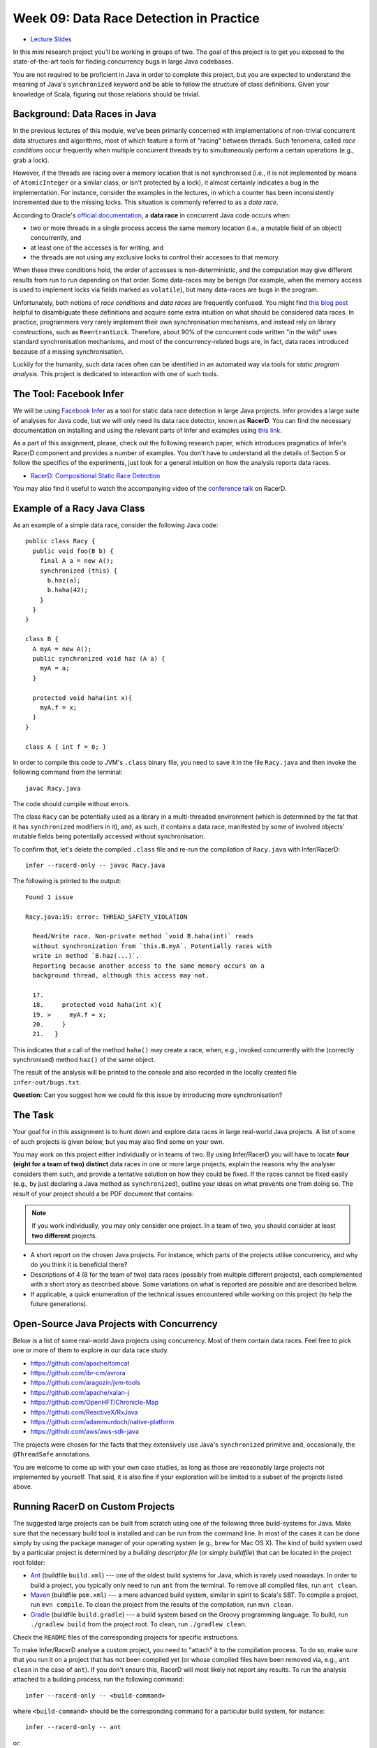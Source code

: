 .. -*- mode: rst -*-

Week 09: Data Race Detection in Practice
========================================

* `Lecture Slides <_static/resources/ysc4231-week-09-races.pdf>`_

In this mini research project you'll be working in groups of two. The
goal of this project is to get you exposed to the state-of-the-art
tools for finding concurrency bugs in large Java codebases.

You are not required to be proficient in Java in order to complete
this project, but you are expected to understand the meaning of Java's
``synchronized`` keyword and be able to follow the structure of class
definitions. Given your knowledge of Scala, figuring out those
relations should be trivial. 

Background: Data Races in Java
------------------------------

In the previous lectures of this module, we've been primarily
concerned with implementations of non-trivial concurrent data
structures and algorithms, most of which feature a form of "racing"
between threads. Such fenomena, called `race conditions` occur
frequently when multiple concurrent threads try to simultaneously
perform a certain operations (e.g., grab a lock).

However, if the threads are racing over a memory location that is not
synchronised (i.e., it is not implemented by means of
``AtomicInteger`` or a similar class, or isn't protected by a lock),
it almost certainly indicates a bug in the implementation. For instance,
consider the examples in the lectures, in which a counter has been
inconsistently incremented due to the missing locks. This situation is
commonly referred to as a `data race`.

According to Oracle's `official documentation
<https://docs.oracle.com/cd/E19205-01/820-0619/geojs/index.html>`_, a
**data race** in concurrent Java code occurs when:

* two or more threads in a single process access the same memory
  location (i.e., a mutable field of an object) concurrently, and
* at least one of the accesses is for writing, and
* the threads are not using any exclusive locks to control their
  accesses to that memory.

When these three conditions hold, the order of accesses is
non-deterministic, and the computation may give different results from
run to run depending on that order. Some data-races may be benign (for
example, when the memory access is used to implement locks via fields
marked as ``volatile``), but many data-races are bugs in the program. 

Unfortunately, both notions of `race conditions` and `data races` are
frequently confused. You might find `this blog post
<https://dzone.com/articles/race-condition-vs-data-race>`_ helpful to
disambiguate these definitions and acquire some extra intuition on
what should be considered data races. In practice, programmers very
rarely implement their own synchronisation mechanisms, and instead
rely on library constructions, such as ``ReentrantLock``. Therefore,
about 90% of the concurrent code written "in the wild" uses standard
synchronisation mechanisms, and most of the concurrency-related bugs
are, in fact, data races introduced because of a missing
synchronisation.

Luckily for the humanity, such data races often can be identified in
an automated way via tools for `static program analysis`. This project
is dedicated to interaction with one of such tools.

The Tool: Facebook Infer
------------------------

We will be using `Facebook Infer <https://fbinfer.com>`_ as a tool for
static data race detection in large Java projects. Infer provides a
large suite of analyses for Java code, but we will only need its data
race detector, known as **RacerD**. You can find the necessary
documentation on installing and using the relevant parts of Infer and
examples using `this link <https://fbinfer.com/docs/checker-racerd>`_.

As a part of this assignment, please, check out the following research
paper, which introduces pragmatics of Infer's RacerD component and
provides a number of examples. You don't have to understand all the
details of Section 5 or follow the specifics of the experiments, just
look for a general intuition on how the analysis reports data races.

* `RacerD: Compositional Static Race Detection
  <https://ilyasergey.net/papers/racerd-oopsla18.pdf>`_

You may also find it useful to watch the accompanying video of the
`conference talk <https://www.youtube.com/watch?v=1fnUTMMQ5y0>`_ on
RacerD.

Example of a Racy Java Class
----------------------------

As an example of a simple data race, consider the following Java code::

  public class Racy {
    public void foo(B b) {
      final A a = new A();
      synchronized (this) {
        b.haz(a);
        b.haha(42);
      }
    }
  }

  class B {
    A myA = new A();
    public synchronized void haz (A a) {
      myA = a;
    }

    protected void haha(int x){
      myA.f = x;
    }
  }

  class A { int f = 0; }

In order to compile this code to JVM's ``.class`` binary file, you
need to save it in the file ``Racy.java`` and then invoke the
following command from the terminal::

  javac Racy.java

The code should compile without errors. 

The class ``Racy`` can be potentially used as a library in a
multi-threaded environment (which is determined by the fat that it has
``synchronized`` modifiers in it), and, as such, it contains a data
race, manifested by some of involved objects' mutable fields being
potentially accessed without synchronisation.

To confirm that, let's delete the compiled ``.class`` file and re-run
the compilation of ``Racy.java`` with Infer/RacerD::

  infer --racerd-only -- javac Racy.java

The following is printed to the output::

 Found 1 issue

 Racy.java:19: error: THREAD_SAFETY_VIOLATION

   Read/Write race. Non-private method `void B.haha(int)` reads
   without synchronization from `this.B.myA`. Potentially races with
   write in method `B.haz(...)`.
   Reporting because another access to the same memory occurs on a
   background thread, although this access may not.

   17.   
   18.     protected void haha(int x){
   19. >     myA.f = x;
   20.     }
   21.   }

This indicates that a call of the method ``haha()`` may create a race,
when, e.g., invoked concurrently with the (correctly synchronised)
method ``haz()`` of the same object. 

The result of the analysis will be printed to the console and also
recorded in the locally created file ``infer-out/bugs.txt``.

**Question:** Can you suggest how we could fix this issue by
introducing more synchronisation?

The Task
--------

Your goal for in this assignment is to hunt down and explore data
races in large real-world Java projects. A list of some of such
projects is given below, but you may also find some on your own.

You may work on this project either individually or in teams of two.
By using Infer/RacerD you will have to locate **four (eight for a team
of two) distinct** data races in one or more large projects, explain
the reasons why the analyser considers them such, and provide a
tentative solution on how they could be fixed. If the races cannot be
fixed easily (e.g., by just declaring a Java method as
``synchronized``), outline your ideas on what prevents one from doing
so. The result of your project should a be PDF document that contains:

.. admonition:: Note
 
   If you work individually, you may only consider one project. In a
   team of two, you should consider at least **two different** projects.

* A short report on the chosen Java projects. For instance, which
  parts of the projects utilise concurrency, and why do you think it
  is beneficial there? 

* Descriptions of 4 (8 for the team of two) data races (possibly
  from multiple different projects), each complemented with a short story as
  described above. Some variations on what is reported are possible
  and are described below.

* If applicable, a quick enumeration of the technical issues
  encountered while working on this project (to help the future
  generations).

.. admonition:: 

   If you're using macOS on Apple silicon chip (M1), please, install
   Infer by building it from the `master branch of the development
   repository <https://github.com/facebook/infer>`_ following the
   instructions in the ``INSTALL.md`` file. The sources are checked to
   compile for `this commit
   <https://github.com/facebook/infer/commit/ca05cfdb0b3e2f8bfa755e9c2ec03ec424ace090>`_.

.. admonition:: 

   If you're using Linux or Windows/WSL and want to run RacerD
   natively, please, install `Version 0.17.0
   <https://github.com/facebook/infer/releases/tag/v0.17.0>`_ of the
   tool by compiling it from the sources as described in the
   `corresponding instructions
   <https://github.com/facebook/infer/blob/99464c01da5809e7159ed1a75ef10f60d34506a4/INSTALL.md>`_.
   Before running the build script, make sure to install all the
   dependencies via ``apt`` package manager, as listed, e.g., in `this
   file
   <https://github.com/facebook/infer/blob/99464c01da5809e7159ed1a75ef10f60d34506a4/docker/master/Dockerfile>`_.

Open-Source Java Projects with Concurrency
------------------------------------------

Below is a list of some real-world Java projects using concurrency.
Most of them contain data races. Feel free to pick one or more of them
to explore in our data race study.

* https://github.com/apache/tomcat
* https://github.com/ibr-cm/avrora
* https://github.com/aragozin/jvm-tools
* https://github.com/apache/xalan-j
* https://github.com/OpenHFT/Chronicle-Map
* https://github.com/ReactiveX/RxJava
* https://github.com/adammurdoch/native-platform
* https://github.com/aws/aws-sdk-java

The projects were chosen for the facts that they extensively use
Java's ``synchronized`` primitive and, occasionally, the
``@ThreadSafe`` annotations.

You are welcome to come up with your own case studies, as long as
those are reasonably large projects not implemented by yourself. That
said, it is also fine if your exploration will be limited to a subset
of the projects listed above.

Running RacerD on Custom Projects
---------------------------------

The suggested large projects can be built from scratch using one of
the following three build-systems for Java. Make sure that the
necessary build tool is installed and can be run from the command
line. In most of the cases it can be done simply by using the package
manager of your operating system (e.g., ``brew`` for Mac OS X). The
kind of build system used by a particular project is determined by a
`building descriptor file` (or simply `buildfile`) that can be located
in the project root folder:

* `Ant <https://ant.apache.org/manual/install.html>`_ (buildfile
  ``build.xml``) --- one of the oldest build systems for Java, which
  is rarely used nowadays. In order to build a project, you typically
  only need to run ``ant`` from the terminal. To remove all compiled
  files, run ``ant clean``.

* `Maven <https://maven.apache.org/install.html>`_ (buildfile
  ``pom.xml``) --- a more advanced build system, similar in spirit to
  Scala's SBT. To compile a project, run ``mvn compile``. To clean the
  project from the results of the compilation, run ``mvn clean``.

* `Gradle <https://gradle.org/install/>`_ (buildfile ``build.gradle``)
  --- a build system based on the Groovy programming language. To
  build, run ``./gradlew build`` from the project root. To clean, run
  ``./gradlew clean``.

Check the ``README`` files of the corresponding projects for specific
instructions.

To make Infer/RacerD analyse a custom project, you need to "attach" it
to the compilation process. To do so, make sure that you run it on a
project that has not been compiled yet (or whose compiled files have
been removed via, e.g., ``ant clean`` in the case of ``ant``). If you
don't ensure this, RacerD will most likely not report any results. To
run the analysis attached to a building process, run the following
command::

  infer --racerd-only -- <build-command>

where ``<build-command>`` should be the corresponding command for a
particular build system, for instance::

  infer --racerd-only -- ant

or::

  infer --racerd-only -- mvn compile

or::

  infer --racerd-only -- ./gradlew build

depending on the parrticular build system the project uses.

Notice that some projects might provide specific instructions on how
to build them, not following one of the patterns above. In this case,
you will need to provide the command line that is supposed to build
the project as a replacement of ``<build-command>`` in the template
above. If the compilation of the project fails, you still might be
able to partially analyse it if adding the flag ``--keep-going`` to
the command ``infer --racerd-only``::

  infer --racerd-only --keep-going -- <build-command>

Finally, you can also run Infer after the compilattion, by pointing it
correctly to the foldere with sources and the compiled
``.class``-files as follows::

  infer --racerd-only --sourcepath <path-to-java-files> --generated-classes <path-to-class-files>

As previously shown, all results of the analysis run are collected in
the file ``bugs.txt`` under the locally created folder ``infer-out``.

Tips and Tricks
---------------

Here are some hints and comments on how to approach this assignment.

* It is suggested that you team up with someone who uses a different
  OS than you (e.g., Mac OS and Linux) to cater for the situations
  when building a project or running Infer is impossible due to
  system-specific reasons. It is perfectly fine if just one of the
  teammates obtains the report, and they you split the workload on
  code triaging for bugs.

* If you run WSL or Linux, I suggest you install Infer version 0.17.0.
  It can be built from sources available as a `zip-archive
  <https://github.com/facebook/infer/releases/tag/v0.17.0>`_. Follow
  the `instructions on building it
  <https://github.com/facebook/infer/blob/99464c01da5809e7159ed1a75ef10f60d34506a4/INSTALL.md>`_
  and make sure to first install all the Linux dependencies via apt
  (can be found at the top of this `Dockerfile
  <https://github.com/facebook/infer/blob/99464c01da5809e7159ed1a75ef10f60d34506a4/docker/master/Dockerfile>`_).
  Before building Infer make sure that you have JDK 1.8 installed (in principle,
  1.11 should work too, but I haven't checked it).
  `Here is a link to
  <https://docs.datastax.com/en/jdk-install/doc/jdk-install/installOpenJdkDeb.html>`_
  some instructions on how to do that. Make sure that both your
  Java and Javac are of the correct version. You can switch them as described `here
  <https://dev.to/harsvnc/how-to-change-your-java-and-javac-version-on-ubuntu-linux-1omj>`_.

* Please, allocate sufficient time to install Infer and build some of
  the projects and be prepared to resolve the issues with missing
  libraries and/or dependencies. Solving those might take **much
  longer** than you'd expect!

* Your reported data race don't have all come from the same project:
  you may pick as many projects as necessary to describe in your
  report.

* You **don't** have to understand what `exactly` the analysed code
  does. It's perfectly fine if you explain an error in terms of
  fields/classes it affects, without explaining what purpose those
  classes serve. It is, in fact, quite frequent in large development
  to fix bugs in someone else's code without fully understanding what
  it does but just following some predefined strategies (nowadays some
  bugs can be even fixed automatically!).

* Beware that Infer/RacerD can give `false positives`, i.e., report
  some code as being racy, whereas in fact it is not. If you manage to
  identify such fragments (which is typically harder than confirming a
  race) and provide reasoning on why a certain report is a false
  positive, feel free to use it instead of one of the race report.
  That said, **at least one** of your reports should be about what you
  consider to be **true race** detected by the analyser.

* Related to the previous, some of the races reported by the tool can
  be `benign`, e.g., used for implementation of custom synchronisation
  mechanisms via atomic or ``volatile`` variable. If you manage to
  identify any properly describe one of those, feel free to use it in
  your report (instead of a proper data race report).

* Infer/RacerD is just another program, and it may contain bugs
  itself. Sometimes it might crash, in which case it is suggested you
  abandon a specific project that causes it to do so and try another
  one. Also, don't spend too much time on a project you can't compile.

* When looking for more projects on GitHub that have concurrency in
  them, it's a good strategy to check if they use ``synchronized``
  statements or ``@ThreadSafe`` annotations.

* Don't worry about confirming a data race reported by RacerD as a
  true one (in case if it's not). This is an exploratory project,
  aimed to give you experience with bug detection at scale. That said,
  you are expected to do your best when explaining the nature of the
  bugs. Just copying-pasting RacerD report won't do it.

* Don't worry if the legitimate data races you're describing are not
  so "interesting" and look like silly programming mistakes. Most of
  the real-life bugs are quite silly (and if they weren't we couldn't
  have nice automated tools that discover them so efficiently).

Further Reading
---------------

More about why data races might be harmful:

* `Are Data Races bad? (StackOverflow) <https://stackoverflow.com/questions/20374281/are-data-races-bad>`_
* `Position Paper: Nondeterminism is unavoidable, but data races are pure evil <https://www.hpl.hp.com/techreports/2012/HPL-2012-218.pdf>`_

If you are interested in the state of the art in the research on data
race detection, as well as on static analyses of production code, you
might also want to check the following research papers:

* The `Context and Selected Related Work` section of `RacerD documentation <https://fbinfer.com/docs/checker-racerd/#context-and-selected-related-work>`_
* `ThreadSanitizer – data race detection in practice <https://static.googleusercontent.com/media/research.google.com/en//pubs/archive/35604.pdf>`_
* `FastTrack: Efficient and Precise Dynamic Race Detection <https://users.soe.ucsc.edu/~cormac/papers/pldi09.pdf>`_
* `Lessons from Building Static Analysis Tools at Google
  <https://ai.google/research/pubs/pub46576>`_
* `Scaling Static Analyses at Facebook <https://cacm.acm.org/magazines/2019/8/238344-scaling-static-analyses-at-facebook/fulltext>`_

